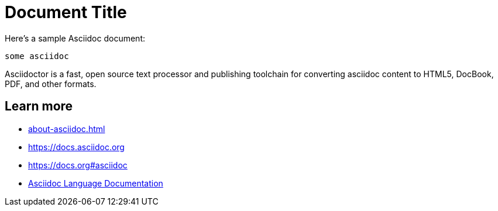 = Document Title

Here's a sample Asciidoc document:

[source,asciidoc]
----
some asciidoc
----

Asciidoctor is a fast, open source text processor and publishing toolchain
for converting asciidoc content to HTML5, DocBook, PDF, and other formats.

== Learn more

// ignore bare links
* xref:about-asciidoc.adoc[]
* https://docs.asciidoc.org
* https://docs.org#asciidoc
// Vale must lint text link: Asciidoc -> AsciiDoc
* https://docs.asciidoctor.org/asciidoc/latest/[Asciidoc Language Documentation]

